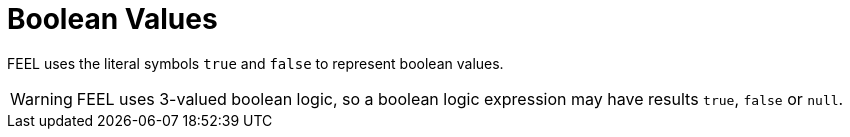 [#feel_semantics_datatypes_boolean]
= Boolean Values
:imagesdir: ..

FEEL uses the literal symbols `true` and `false` to represent boolean values.

WARNING: FEEL uses 3-valued boolean logic, so a boolean logic expression may have results
 `true`, `false` or `null`.


